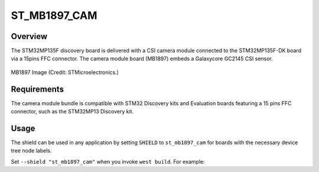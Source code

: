 .. _st_mb1897_cam:

ST_MB1897_CAM
#############

Overview
********

The STM32MP135F discovery board is delivered with a CSI camera module
connected to the STM32MP135F-DK board via a 15pins FFC connector.
The camera module board (MB1897) embeds a Galaxycore GC2145 CSI sensor.

.. figure:: st_mb1897_cam.webp
     :align: center
     :alt: ST-MB1897-CAM

     MB1897 Image (Credit: STMicroelectronics.)

Requirements
************

The camera module bundle is compatible with STM32 Discovery kits and
Evaluation boards featuring a 15 pins FFC connector, such as the STM32MP13
Discovery kit.

Usage
*****

The shield can be used in any application by setting ``SHIELD`` to
``st_mb1897_cam`` for boards with the necessary device tree node labels.

Set ``--shield "st_mb1897_cam"`` when you invoke ``west build``. For example:

.. zephyr-app-commands::
   :zephyr-app: samples/drivers/video/capture
   :board: stm32mp135f_dk
   :shield: st_mb1897_cam
   :goals: build
